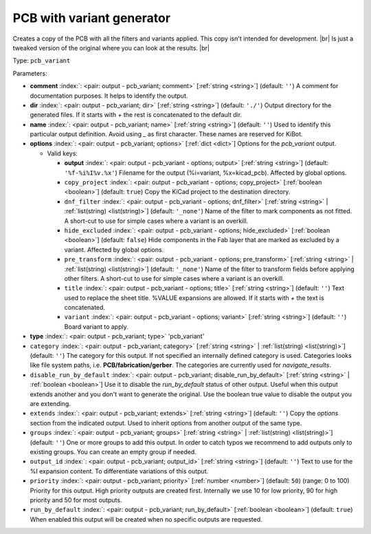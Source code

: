 .. Automatically generated by KiBot, please don't edit this file

.. index::
   pair: PCB with variant generator; pcb_variant

PCB with variant generator
~~~~~~~~~~~~~~~~~~~~~~~~~~

Creates a copy of the PCB with all the filters and variants applied.
This copy isn't intended for development. |br|
Is just a tweaked version of the original where you can look at the results. |br|

Type: ``pcb_variant``


Parameters:

-  **comment** :index:`: <pair: output - pcb_variant; comment>` [:ref:`string <string>`] (default: ``''``) A comment for documentation purposes. It helps to identify the output.
-  **dir** :index:`: <pair: output - pcb_variant; dir>` [:ref:`string <string>`] (default: ``'./'``) Output directory for the generated files.
   If it starts with `+` the rest is concatenated to the default dir.
-  **name** :index:`: <pair: output - pcb_variant; name>` [:ref:`string <string>`] (default: ``''``) Used to identify this particular output definition.
   Avoid using `_` as first character. These names are reserved for KiBot.
-  **options** :index:`: <pair: output - pcb_variant; options>` [:ref:`dict <dict>`] Options for the `pcb_variant` output.

   -  Valid keys:

      -  **output** :index:`: <pair: output - pcb_variant - options; output>` [:ref:`string <string>`] (default: ``'%f-%i%I%v.%x'``) Filename for the output (%i=variant, %x=kicad_pcb). Affected by global options.
      -  ``copy_project`` :index:`: <pair: output - pcb_variant - options; copy_project>` [:ref:`boolean <boolean>`] (default: ``true``) Copy the KiCad project to the destination directory.
      -  ``dnf_filter`` :index:`: <pair: output - pcb_variant - options; dnf_filter>` [:ref:`string <string>` | :ref:`list(string) <list(string)>`] (default: ``'_none'``) Name of the filter to mark components as not fitted.
         A short-cut to use for simple cases where a variant is an overkill.

      -  ``hide_excluded`` :index:`: <pair: output - pcb_variant - options; hide_excluded>` [:ref:`boolean <boolean>`] (default: ``false``) Hide components in the Fab layer that are marked as excluded by a variant.
         Affected by global options.
      -  ``pre_transform`` :index:`: <pair: output - pcb_variant - options; pre_transform>` [:ref:`string <string>` | :ref:`list(string) <list(string)>`] (default: ``'_none'``) Name of the filter to transform fields before applying other filters.
         A short-cut to use for simple cases where a variant is an overkill.

      -  ``title`` :index:`: <pair: output - pcb_variant - options; title>` [:ref:`string <string>`] (default: ``''``) Text used to replace the sheet title. %VALUE expansions are allowed.
         If it starts with `+` the text is concatenated.
      -  ``variant`` :index:`: <pair: output - pcb_variant - options; variant>` [:ref:`string <string>`] (default: ``''``) Board variant to apply.

-  **type** :index:`: <pair: output - pcb_variant; type>` 'pcb_variant'
-  ``category`` :index:`: <pair: output - pcb_variant; category>` [:ref:`string <string>` | :ref:`list(string) <list(string)>`] (default: ``''``) The category for this output. If not specified an internally defined category is used.
   Categories looks like file system paths, i.e. **PCB/fabrication/gerber**.
   The categories are currently used for `navigate_results`.

-  ``disable_run_by_default`` :index:`: <pair: output - pcb_variant; disable_run_by_default>` [:ref:`string <string>` | :ref:`boolean <boolean>`] Use it to disable the `run_by_default` status of other output.
   Useful when this output extends another and you don't want to generate the original.
   Use the boolean true value to disable the output you are extending.
-  ``extends`` :index:`: <pair: output - pcb_variant; extends>` [:ref:`string <string>`] (default: ``''``) Copy the `options` section from the indicated output.
   Used to inherit options from another output of the same type.
-  ``groups`` :index:`: <pair: output - pcb_variant; groups>` [:ref:`string <string>` | :ref:`list(string) <list(string)>`] (default: ``''``) One or more groups to add this output. In order to catch typos
   we recommend to add outputs only to existing groups. You can create an empty group if
   needed.

-  ``output_id`` :index:`: <pair: output - pcb_variant; output_id>` [:ref:`string <string>`] (default: ``''``) Text to use for the %I expansion content. To differentiate variations of this output.
-  ``priority`` :index:`: <pair: output - pcb_variant; priority>` [:ref:`number <number>`] (default: ``50``) (range: 0 to 100) Priority for this output. High priority outputs are created first.
   Internally we use 10 for low priority, 90 for high priority and 50 for most outputs.
-  ``run_by_default`` :index:`: <pair: output - pcb_variant; run_by_default>` [:ref:`boolean <boolean>`] (default: ``true``) When enabled this output will be created when no specific outputs are requested.

